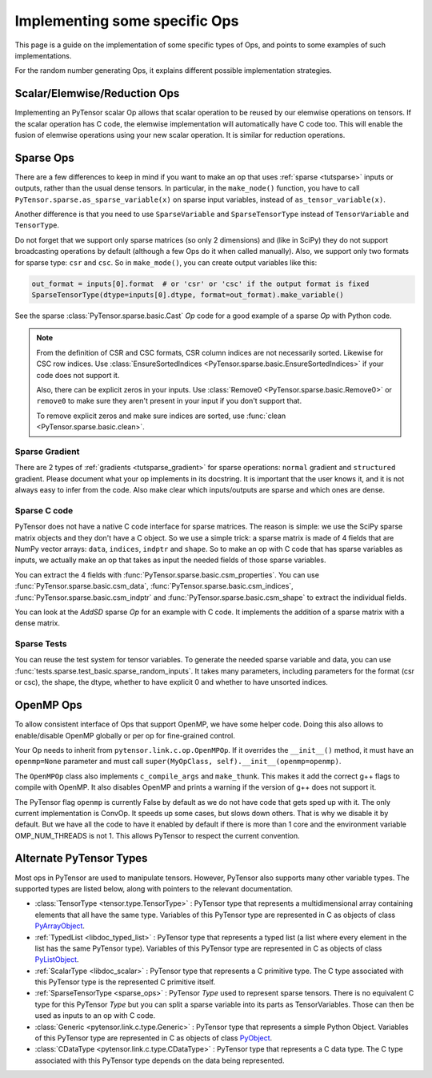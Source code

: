 .. _other_ops:

==============================
Implementing some specific Ops
==============================

This page is a guide on the implementation of some specific types of Ops,
and points to some examples of such implementations.

For the random number generating Ops, it explains different possible
implementation strategies.


.. _scalar_ops:

Scalar/Elemwise/Reduction Ops
=============================

Implementing an PyTensor scalar Op allows that scalar operation to be reused
by our elemwise operations on tensors. If the scalar operation has C code, the
elemwise implementation will automatically have C code too. This
will enable the fusion of elemwise operations using your new scalar
operation. It is similar for reduction operations.

.. _sparse_ops:

Sparse Ops
==========

There are a few differences to keep in mind if you want to make an op
that uses :ref:`sparse <tutsparse>` inputs or outputs, rather than the
usual dense tensors. In particular, in the
``make_node()`` function, you have to call
``PyTensor.sparse.as_sparse_variable(x)`` on sparse input variables,
instead of ``as_tensor_variable(x)``.

Another difference is that you need to use ``SparseVariable`` and
``SparseTensorType`` instead of ``TensorVariable`` and ``TensorType``.

Do not forget that we support only sparse matrices (so only 2 dimensions)
and (like in SciPy) they do not support broadcasting operations by default
(although a few Ops do it when called manually). Also, we support only two
formats for sparse type: ``csr`` and ``csc``. So in ``make_mode()``,
you can create output variables like this:

.. code-block:: python

    out_format = inputs[0].format  # or 'csr' or 'csc' if the output format is fixed
    SparseTensorType(dtype=inputs[0].dtype, format=out_format).make_variable()

See the sparse :class:`PyTensor.sparse.basic.Cast` `Op` code for a good example of
a sparse `Op` with Python code.

.. note::

   From the definition of CSR and CSC formats, CSR column indices are
   not necessarily sorted. Likewise for CSC row indices. Use
   :class:`EnsureSortedIndices
   <PyTensor.sparse.basic.EnsureSortedIndices>` if your code does not
   support it.

   Also, there can be explicit zeros in your inputs. Use
   :class:`Remove0 <PyTensor.sparse.basic.Remove0>` or ``remove0`` to
   make sure they aren't present in your input if you don't support
   that.

   To remove explicit zeros and make sure indices are sorted, use
   :func:`clean <PyTensor.sparse.basic.clean>`.

Sparse Gradient
---------------

There are 2 types of :ref:`gradients <tutsparse_gradient>` for sparse
operations: ``normal``
gradient and ``structured`` gradient. Please document what your op
implements in its docstring. It is important that the user knows it, and
it is not always easy to infer from the code. Also make clear which
inputs/outputs are sparse and which ones are dense.

Sparse C code
-------------

PyTensor does not have a native C code interface for sparse matrices. The
reason is simple: we use the SciPy sparse matrix objects and they don't
have a C object. So we use a simple trick: a sparse matrix is made of
4 fields that are NumPy vector arrays: ``data``, ``indices``, ``indptr``
and ``shape``. So to make
an op with C code that has sparse variables as inputs, we actually make an op
that takes as input the needed fields of those sparse variables.

You can extract the 4 fields with
:func:`PyTensor.sparse.basic.csm_properties`. You can use
:func:`PyTensor.sparse.basic.csm_data`,
:func:`PyTensor.sparse.basic.csm_indices`,
:func:`PyTensor.sparse.basic.csm_indptr` and
:func:`PyTensor.sparse.basic.csm_shape` to extract the individual
fields.

You can look at the `AddSD` sparse `Op` for an example with C code. It implements
the addition of a sparse matrix with a dense matrix.

Sparse Tests
------------

You can reuse the test system for tensor variables. To generate the
needed sparse variable and data, you can use
:func:`tests.sparse.test_basic.sparse_random_inputs`. It takes
many parameters, including parameters for the format (csr or csc), the shape, the
dtype, whether to have explicit 0 and whether to have unsorted indices.


.. _openmp_ops:

OpenMP Ops
==========

To allow consistent interface of Ops that support OpenMP, we have some
helper code. Doing this also allows to enable/disable OpenMP globally
or per op for fine-grained control.

Your Op needs to inherit from ``pytensor.link.c.op.OpenMPOp``. If it overrides
the ``__init__()`` method, it must have an ``openmp=None`` parameter
and must call ``super(MyOpClass, self).__init__(openmp=openmp)``.

The ``OpenMPOp`` class also implements ``c_compile_args`` and
``make_thunk``. This makes it add the correct g++ flags to compile with
OpenMP. It also disables OpenMP and prints a warning if the version of
g++ does not support it.

The PyTensor flag ``openmp`` is currently False by default as we do not
have code that gets sped up with it. The only current implementation
is ConvOp. It speeds up some cases, but slows down others. That is why
we disable it by default. But we have all the code to have it enabled
by default if there is more than 1 core and the environment
variable OMP_NUM_THREADS is not 1. This allows PyTensor to respect the
current convention.

.. note:

   The OpenMP parameter of an Op should not be used in its __eq__ and
   __hash__ methods. Those methods are used to merge equivalent
   computation in an PyTensor graph. If we have 2 Apply nodes with the
   same inputs and they execute 2 ConvOp that only differ on the
   OpenMP parameter, we want them to be merged.


.. _alternate_pytensor_types:

Alternate PyTensor Types
========================

Most ops in PyTensor are used to manipulate tensors. However, PyTensor also
supports many other variable types. The supported types are listed below,
along with pointers to the relevant documentation.

*       :class:`TensorType <tensor.type.TensorType>` : PyTensor type that represents
        a multidimensional array containing elements that all have the same
        type. Variables of this PyTensor type are represented in C as objects of
        class
        `PyArrayObject <http://docs.scipy.org/doc/numpy/reference/c-api.types-and-structures.html#PyArrayObject>`_.

*       :ref:`TypedList <libdoc_typed_list>` : PyTensor type that represents a
        typed list (a list where every element in the list has the same PyTensor
        type). Variables of this PyTensor type are represented in C as objects
        of class `PyListObject <https://docs.python.org/2/c-api/list.html>`_.

*       :ref:`ScalarType <libdoc_scalar>` : PyTensor type that represents a C
        primitive type. The C type associated with this PyTensor type is the
        represented C primitive itself.

*       :ref:`SparseTensorType <sparse_ops>` : PyTensor `Type` used to represent sparse
        tensors. There is no equivalent C type for this PyTensor `Type` but you
        can split a sparse variable into its parts as TensorVariables. Those
        can then be used as inputs to an op with C code.

*       :class:`Generic <pytensor.link.c.type.Generic>` : PyTensor type that
        represents a simple Python Object. Variables of this PyTensor type are
        represented in C as objects of class `PyObject
        <https://docs.python.org/2/c-api/structures.html#c.PyObject>`_.

*       :class:`CDataType <pytensor.link.c.type.CDataType>` :  PyTensor type that
        represents a C data type. The C type associated with this PyTensor type
        depends on the data being represented.

